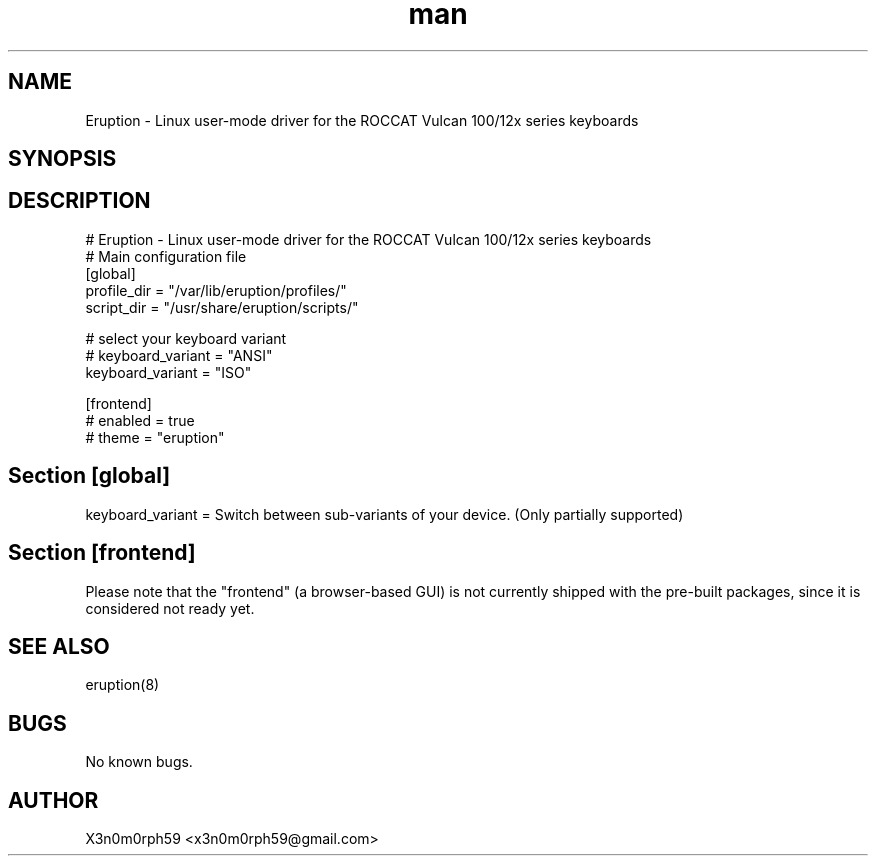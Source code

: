 .\" Manpage for Eruption.
.TH man 5 "May 2020" "0.1.10" "eruption.conf man page"
.SH NAME
 Eruption - Linux user-mode driver for the ROCCAT Vulcan 100/12x series keyboards
.SH SYNOPSIS
.SH DESCRIPTION
# Eruption - Linux user-mode driver for the ROCCAT Vulcan 100/12x series keyboards
.br
# Main configuration file
.br
.br
[global]
.br
profile_dir = "/var/lib/eruption/profiles/"
.br
script_dir = "/usr/share/eruption/scripts/"
.br
.br

# select your keyboard variant
.br
# keyboard_variant = "ANSI"
.br
keyboard_variant = "ISO"
.br
.br

[frontend]
.br
# enabled = true
.br
# theme = "eruption"
.br

.SH Section [global]
.br
keyboard_variant = Switch between sub-variants of your device. (Only partially supported)
.br

.SH Section [frontend]

Please note that the "frontend" (a browser-based GUI) is not currently shipped
with the pre-built packages, since it is considered not ready yet.

.SH SEE ALSO
 eruption(8)
.SH BUGS
 No known bugs.
.SH AUTHOR
 X3n0m0rph59 <x3n0m0rph59@gmail.com>
